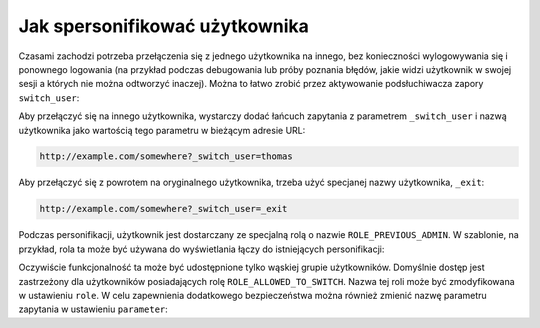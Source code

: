 .. index::
    single: bezpieczeństwo; personifikacja użytkownika

Jak spersonifikować użytkownika
===============================

Czasami zachodzi potrzeba przełączenia się z jednego użytkownika na innego,
bez konieczności wylogowywania się i ponownego logowania (na przykład podczas
debugowania lub próby poznania błędów, jakie widzi użytkownik w swojej sesji
a których nie można odtworzyć inaczej). Można to łatwo zrobić przez aktywowanie
podsłuchiwacza zapory ``switch_user``:

.. configuration-block::

    .. code-block:: yaml
       :linenos:

        # app/config/security.yml
        security:
            firewalls:
                main:
                    # ...
                    switch_user: true

    .. code-block:: xml
       :linenos:
         
        <!-- app/config/security.xml -->
        <?xml version="1.0" encoding="UTF-8"?>
        <srv:container xmlns="http://symfony.com/schema/dic/security"
            xmlns:xsi="http://www.w3.org/2001/XMLSchema-instance"
            xmlns:srv="http://symfony.com/schema/dic/services"
            xsi:schemaLocation="http://symfony.com/schema/dic/services
                http://symfony.com/schema/dic/services/services-1.0.xsd">
            <config>
                <firewall>
                    <!-- ... -->
                    <switch-user />
                </firewall>
            </config>
        </srv:container>

    .. code-block:: php
       :linenos:

        // app/config/security.php
        $container->loadFromExtension('security', array(
            'firewalls' => array(
                'main'=> array(
                    // ...
                    'switch_user' => true
                ),
            ),
        ));

Aby przełączyć się na innego użytkownika, wystarczy dodać łańcuch zapytania
z parametrem ``_switch_user`` i nazwą użytkownika jako wartością tego parametru
w bieżącym adresie URL:

.. code-block:: text

    http://example.com/somewhere?_switch_user=thomas

Aby przełączyć się z powrotem na oryginalnego użytkownika, trzeba użyć specjanej
nazwy użytkownika, ``_exit``:

.. code-block:: text

    http://example.com/somewhere?_switch_user=_exit

Podczas personifikacji, użytkownik jest dostarczany ze specjalną rolą o nazwie
``ROLE_PREVIOUS_ADMIN``. W szablonie, na przykład, rola ta może być używana do
wyświetlania łączy do istniejących personifikacji:

.. configuration-block::

    .. code-block:: html+jinja
       :linenos:

        {% if is_granted('ROLE_PREVIOUS_ADMIN') %}
            <a href="{{ path('homepage', {'_switch_user': '_exit'}) }}">Exit impersonation</a>
        {% endif %}

    .. code-block:: html+php
       :linenos:

        <?php if ($view['security']->isGranted('ROLE_PREVIOUS_ADMIN')): ?>
            <a
                href="<?php echo $view['router']->generate('homepage', array(
                    '_switch_user' => '_exit',
                ) ?>"
            >
                Exit impersonation
            </a>
        <?php endif; ?>

Oczywiście funkcjonalność ta może być udostępnione tylko wąskiej grupie użytkowników.
Domyślnie dostęp jest zastrzeżony dla użytkowników posiadających rolę
``ROLE_ALLOWED_TO_SWITCH``. Nazwa tej roli może być zmodyfikowana w ustawieniu
``role``. W celu zapewnienia dodatkowego bezpieczeństwa można również zmienić
nazwę parametru zapytania  w ustawieniu ``parameter``:

.. configuration-block::

    .. code-block:: yaml
       :linenos:

        # app/config/security.yml
        security:
            firewalls:
                main:
                    # ...
                    switch_user: { role: ROLE_ADMIN, parameter: _want_to_be_this_user }

    .. code-block:: xml
       :linenos:

        <!-- app/config/security.xml -->
        <?xml version="1.0" encoding="UTF-8"?>
        <srv:container xmlns="http://symfony.com/schema/dic/security"
            xmlns:xsi="http://www.w3.org/2001/XMLSchema-instance"
            xmlns:srv="http://symfony.com/schema/dic/services"
            xsi:schemaLocation="http://symfony.com/schema/dic/services
                http://symfony.com/schema/dic/services/services-1.0.xsd">
            <config>
                <firewall>
                    <!-- ... -->
                    <switch-user role="ROLE_ADMIN" parameter="_want_to_be_this_user" />
                </firewall>
            </config>
        </srv:container>

    .. code-block:: php
       :linenos:

        // app/config/security.php
        $container->loadFromExtension('security', array(
            'firewalls' => array(
                'main'=> array(
                    // ...
                    'switch_user' => array(
                        'role' => 'ROLE_ADMIN',
                        'parameter' => '_want_to_be_this_user',
                    ),
                ),
            ),
        ));
